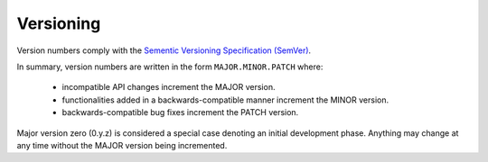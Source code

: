 .. _versioning:

Versioning
==========

Version numbers comply with the `Sementic Versioning Specification (SemVer)`_.

In summary, version numbers are written in the form ``MAJOR.MINOR.PATCH``
where:

    * incompatible API changes increment the MAJOR version.
    * functionalities added in a backwards-compatible manner increment the
      MINOR version.
    * backwards-compatible bug fixes increment the PATCH version.


Major version zero (0.y.z) is considered a special case denoting an initial
development phase. Anything may change at any time without the MAJOR version
being incremented.

.. _Sementic Versioning Specification (SemVer): http://semver.org

